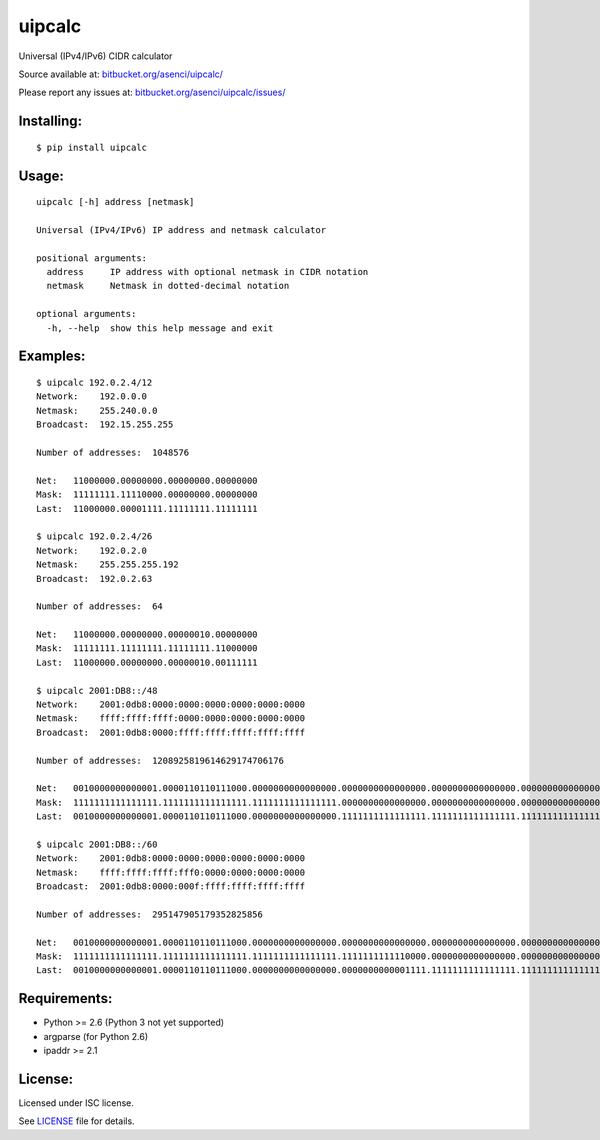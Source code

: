 uipcalc
=======

Universal (IPv4/IPv6) CIDR calculator

Source available at: `bitbucket.org/asenci/uipcalc/ <http://bitbucket.org/asenci/uipcalc/>`_

Please report any issues at: `bitbucket.org/asenci/uipcalc/issues/ <http://bitbucket.org/asenci/uipcalc/issues/>`_


Installing:
-----------

::

    $ pip install uipcalc


Usage:
------

::

    uipcalc [-h] address [netmask]

    Universal (IPv4/IPv6) IP address and netmask calculator

    positional arguments:
      address     IP address with optional netmask in CIDR notation
      netmask     Netmask in dotted-decimal notation

    optional arguments:
      -h, --help  show this help message and exit


Examples:
---------

::

    $ uipcalc 192.0.2.4/12
    Network:    192.0.0.0
    Netmask:    255.240.0.0
    Broadcast:  192.15.255.255

    Number of addresses:  1048576

    Net:   11000000.00000000.00000000.00000000
    Mask:  11111111.11110000.00000000.00000000
    Last:  11000000.00001111.11111111.11111111

    $ uipcalc 192.0.2.4/26
    Network:    192.0.2.0
    Netmask:    255.255.255.192
    Broadcast:  192.0.2.63

    Number of addresses:  64

    Net:   11000000.00000000.00000010.00000000
    Mask:  11111111.11111111.11111111.11000000
    Last:  11000000.00000000.00000010.00111111

    $ uipcalc 2001:DB8::/48
    Network:    2001:0db8:0000:0000:0000:0000:0000:0000
    Netmask:    ffff:ffff:ffff:0000:0000:0000:0000:0000
    Broadcast:  2001:0db8:0000:ffff:ffff:ffff:ffff:ffff

    Number of addresses:  1208925819614629174706176

    Net:   0010000000000001.0000110110111000.0000000000000000.0000000000000000.0000000000000000.0000000000000000.0000000000000000.0000000000000000
    Mask:  1111111111111111.1111111111111111.1111111111111111.0000000000000000.0000000000000000.0000000000000000.0000000000000000.0000000000000000
    Last:  0010000000000001.0000110110111000.0000000000000000.1111111111111111.1111111111111111.1111111111111111.1111111111111111.1111111111111111

    $ uipcalc 2001:DB8::/60
    Network:    2001:0db8:0000:0000:0000:0000:0000:0000
    Netmask:    ffff:ffff:ffff:fff0:0000:0000:0000:0000
    Broadcast:  2001:0db8:0000:000f:ffff:ffff:ffff:ffff

    Number of addresses:  295147905179352825856

    Net:   0010000000000001.0000110110111000.0000000000000000.0000000000000000.0000000000000000.0000000000000000.0000000000000000.0000000000000000
    Mask:  1111111111111111.1111111111111111.1111111111111111.1111111111110000.0000000000000000.0000000000000000.0000000000000000.0000000000000000
    Last:  0010000000000001.0000110110111000.0000000000000000.0000000000001111.1111111111111111.1111111111111111.1111111111111111.1111111111111111


Requirements:
-------------

- Python >= 2.6 (Python 3 not yet supported)
- argparse (for Python 2.6)
- ipaddr >= 2.1


License:
--------

Licensed under ISC license.

See `LICENSE <http://bitbucket.org/asenci/uipcalc/raw/master/LICENSE>`_ file for details.